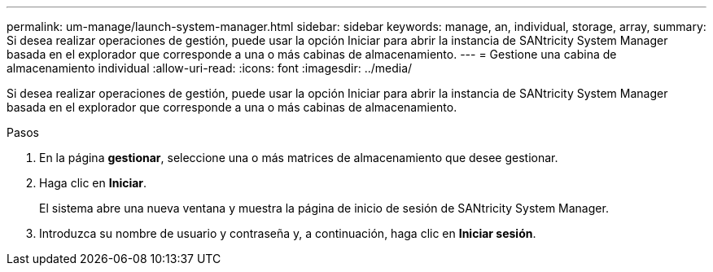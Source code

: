 ---
permalink: um-manage/launch-system-manager.html 
sidebar: sidebar 
keywords: manage, an, individual, storage, array, 
summary: Si desea realizar operaciones de gestión, puede usar la opción Iniciar para abrir la instancia de SANtricity System Manager basada en el explorador que corresponde a una o más cabinas de almacenamiento. 
---
= Gestione una cabina de almacenamiento individual
:allow-uri-read: 
:icons: font
:imagesdir: ../media/


[role="lead"]
Si desea realizar operaciones de gestión, puede usar la opción Iniciar para abrir la instancia de SANtricity System Manager basada en el explorador que corresponde a una o más cabinas de almacenamiento.

.Pasos
. En la página *gestionar*, seleccione una o más matrices de almacenamiento que desee gestionar.
. Haga clic en *Iniciar*.
+
El sistema abre una nueva ventana y muestra la página de inicio de sesión de SANtricity System Manager.

. Introduzca su nombre de usuario y contraseña y, a continuación, haga clic en *Iniciar sesión*.

